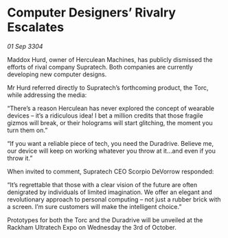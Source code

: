 * Computer Designers’ Rivalry Escalates

/01 Sep 3304/

Maddox Hurd, owner of Herculean Machines, has publicly dismissed the efforts of rival company Supratech. Both companies are currently developing new computer designs. 

Mr Hurd referred directly to Supratech’s forthcoming product, the Torc, while addressing the media: 

“There’s a reason Herculean has never explored the concept of wearable devices – it’s a ridiculous idea! I bet a million credits that those fragile gizmos will break, or their holograms will start glitching, the moment you turn them on.” 

“If you want a reliable piece of tech, you need the Duradrive. Believe me, our device will keep on working whatever you throw at it…and even if you throw it.” 

When invited to comment, Supratech CEO Scorpio DeVorrow responded: 

“It’s regrettable that those with a clear vision of the future are often denigrated by individuals of limited imagination. We offer an elegant and revolutionary approach to personal computing – not just a rubber brick with a screen. I’m sure customers will make the intelligent choice.” 

Prototypes for both the Torc and the Duradrive will be unveiled at the Rackham Ultratech Expo on Wednesday the 3rd of October.